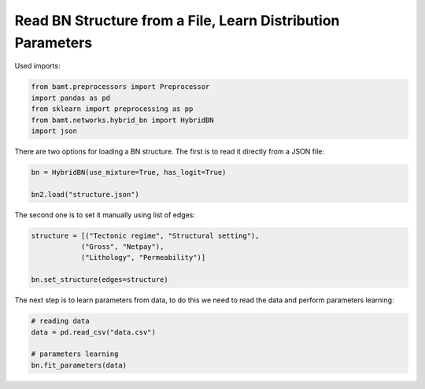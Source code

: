 Read BN Structure from a File, Learn Distribution Parameters
============================================================

Used imports:

.. code-block:: python

    from bamt.preprocessors import Preprocessor
    import pandas as pd
    from sklearn import preprocessing as pp
    from bamt.networks.hybrid_bn import HybridBN
    import json

There are two options for loading a BN structure. The first is to read it directly from a JSON file:


.. code-block:: python

    bn = HybridBN(use_mixture=True, has_logit=True)

    bn2.load("structure.json")


The second one is to set it manually using list of edges:

.. code-block:: python

    structure = [("Tectonic regime", "Structural setting"),
                ("Gross", "Netpay"),
                ("Lithology", "Permeability")]

    bn.set_structure(edges=structure)

The next step is to learn parameters from data, to do this we need to read the data and perform parameters learning:

.. code-block:: python
    
    # reading data
    data = pd.read_csv("data.csv")

    # parameters learning
    bn.fit_parameters(data)
